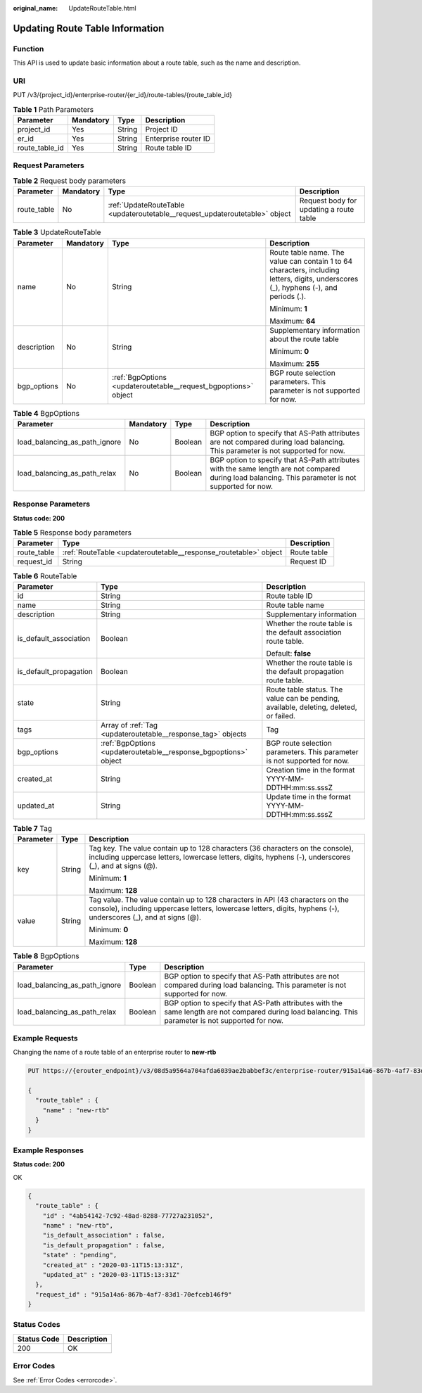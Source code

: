 :original_name: UpdateRouteTable.html

.. _UpdateRouteTable:

Updating Route Table Information
================================

Function
--------

This API is used to update basic information about a route table, such as the name and description.

URI
---

PUT /v3/{project_id}/enterprise-router/{er_id}/route-tables/{route_table_id}

.. table:: **Table 1** Path Parameters

   ============== ========= ====== ====================
   Parameter      Mandatory Type   Description
   ============== ========= ====== ====================
   project_id     Yes       String Project ID
   er_id          Yes       String Enterprise router ID
   route_table_id Yes       String Route table ID
   ============== ========= ====== ====================

Request Parameters
------------------

.. table:: **Table 2** Request body parameters

   +-------------+-----------+-----------------------------------------------------------------------------+-----------------------------------------+
   | Parameter   | Mandatory | Type                                                                        | Description                             |
   +=============+===========+=============================================================================+=========================================+
   | route_table | No        | :ref:`UpdateRouteTable <updateroutetable__request_updateroutetable>` object | Request body for updating a route table |
   +-------------+-----------+-----------------------------------------------------------------------------+-----------------------------------------+

.. _updateroutetable__request_updateroutetable:

.. table:: **Table 3** UpdateRouteTable

   +-----------------+-----------------+-----------------------------------------------------------------+---------------------------------------------------------------------------------------------------------------------------------------+
   | Parameter       | Mandatory       | Type                                                            | Description                                                                                                                           |
   +=================+=================+=================================================================+=======================================================================================================================================+
   | name            | No              | String                                                          | Route table name. The value can contain 1 to 64 characters, including letters, digits, underscores (_), hyphens (-), and periods (.). |
   |                 |                 |                                                                 |                                                                                                                                       |
   |                 |                 |                                                                 | Minimum: **1**                                                                                                                        |
   |                 |                 |                                                                 |                                                                                                                                       |
   |                 |                 |                                                                 | Maximum: **64**                                                                                                                       |
   +-----------------+-----------------+-----------------------------------------------------------------+---------------------------------------------------------------------------------------------------------------------------------------+
   | description     | No              | String                                                          | Supplementary information about the route table                                                                                       |
   |                 |                 |                                                                 |                                                                                                                                       |
   |                 |                 |                                                                 | Minimum: **0**                                                                                                                        |
   |                 |                 |                                                                 |                                                                                                                                       |
   |                 |                 |                                                                 | Maximum: **255**                                                                                                                      |
   +-----------------+-----------------+-----------------------------------------------------------------+---------------------------------------------------------------------------------------------------------------------------------------+
   | bgp_options     | No              | :ref:`BgpOptions <updateroutetable__request_bgpoptions>` object | BGP route selection parameters. This parameter is not supported for now.                                                              |
   +-----------------+-----------------+-----------------------------------------------------------------+---------------------------------------------------------------------------------------------------------------------------------------+

.. _updateroutetable__request_bgpoptions:

.. table:: **Table 4** BgpOptions

   +-------------------------------+-----------+---------+-----------------------------------------------------------------------------------------------------------------------------------------------------+
   | Parameter                     | Mandatory | Type    | Description                                                                                                                                         |
   +===============================+===========+=========+=====================================================================================================================================================+
   | load_balancing_as_path_ignore | No        | Boolean | BGP option to specify that AS-Path attributes are not compared during load balancing. This parameter is not supported for now.                      |
   +-------------------------------+-----------+---------+-----------------------------------------------------------------------------------------------------------------------------------------------------+
   | load_balancing_as_path_relax  | No        | Boolean | BGP option to specify that AS-Path attributes with the same length are not compared during load balancing. This parameter is not supported for now. |
   +-------------------------------+-----------+---------+-----------------------------------------------------------------------------------------------------------------------------------------------------+

Response Parameters
-------------------

**Status code: 200**

.. table:: **Table 5** Response body parameters

   +-------------+------------------------------------------------------------------+-------------+
   | Parameter   | Type                                                             | Description |
   +=============+==================================================================+=============+
   | route_table | :ref:`RouteTable <updateroutetable__response_routetable>` object | Route table |
   +-------------+------------------------------------------------------------------+-------------+
   | request_id  | String                                                           | Request ID  |
   +-------------+------------------------------------------------------------------+-------------+

.. _updateroutetable__response_routetable:

.. table:: **Table 6** RouteTable

   +------------------------+------------------------------------------------------------------+----------------------------------------------------------------------------------------+
   | Parameter              | Type                                                             | Description                                                                            |
   +========================+==================================================================+========================================================================================+
   | id                     | String                                                           | Route table ID                                                                         |
   +------------------------+------------------------------------------------------------------+----------------------------------------------------------------------------------------+
   | name                   | String                                                           | Route table name                                                                       |
   +------------------------+------------------------------------------------------------------+----------------------------------------------------------------------------------------+
   | description            | String                                                           | Supplementary information                                                              |
   +------------------------+------------------------------------------------------------------+----------------------------------------------------------------------------------------+
   | is_default_association | Boolean                                                          | Whether the route table is the default association route table.                        |
   |                        |                                                                  |                                                                                        |
   |                        |                                                                  | Default: **false**                                                                     |
   +------------------------+------------------------------------------------------------------+----------------------------------------------------------------------------------------+
   | is_default_propagation | Boolean                                                          | Whether the route table is the default propagation route table.                        |
   +------------------------+------------------------------------------------------------------+----------------------------------------------------------------------------------------+
   | state                  | String                                                           | Route table status. The value can be pending, available, deleting, deleted, or failed. |
   +------------------------+------------------------------------------------------------------+----------------------------------------------------------------------------------------+
   | tags                   | Array of :ref:`Tag <updateroutetable__response_tag>` objects     | Tag                                                                                    |
   +------------------------+------------------------------------------------------------------+----------------------------------------------------------------------------------------+
   | bgp_options            | :ref:`BgpOptions <updateroutetable__response_bgpoptions>` object | BGP route selection parameters. This parameter is not supported for now.               |
   +------------------------+------------------------------------------------------------------+----------------------------------------------------------------------------------------+
   | created_at             | String                                                           | Creation time in the format YYYY-MM-DDTHH:mm:ss.sssZ                                   |
   +------------------------+------------------------------------------------------------------+----------------------------------------------------------------------------------------+
   | updated_at             | String                                                           | Update time in the format YYYY-MM-DDTHH:mm:ss.sssZ                                     |
   +------------------------+------------------------------------------------------------------+----------------------------------------------------------------------------------------+

.. _updateroutetable__response_tag:

.. table:: **Table 7** Tag

   +-----------------------+-----------------------+--------------------------------------------------------------------------------------------------------------------------------------------------------------------------------------------------+
   | Parameter             | Type                  | Description                                                                                                                                                                                      |
   +=======================+=======================+==================================================================================================================================================================================================+
   | key                   | String                | Tag key. The value contain up to 128 characters (36 characters on the console), including uppercase letters, lowercase letters, digits, hyphens (-), underscores (_), and at signs (@).          |
   |                       |                       |                                                                                                                                                                                                  |
   |                       |                       | Minimum: **1**                                                                                                                                                                                   |
   |                       |                       |                                                                                                                                                                                                  |
   |                       |                       | Maximum: **128**                                                                                                                                                                                 |
   +-----------------------+-----------------------+--------------------------------------------------------------------------------------------------------------------------------------------------------------------------------------------------+
   | value                 | String                | Tag value. The value contain up to 128 characters in API (43 characters on the console), including uppercase letters, lowercase letters, digits, hyphens (-), underscores (_), and at signs (@). |
   |                       |                       |                                                                                                                                                                                                  |
   |                       |                       | Minimum: **0**                                                                                                                                                                                   |
   |                       |                       |                                                                                                                                                                                                  |
   |                       |                       | Maximum: **128**                                                                                                                                                                                 |
   +-----------------------+-----------------------+--------------------------------------------------------------------------------------------------------------------------------------------------------------------------------------------------+

.. _updateroutetable__response_bgpoptions:

.. table:: **Table 8** BgpOptions

   +-------------------------------+---------+-----------------------------------------------------------------------------------------------------------------------------------------------------+
   | Parameter                     | Type    | Description                                                                                                                                         |
   +===============================+=========+=====================================================================================================================================================+
   | load_balancing_as_path_ignore | Boolean | BGP option to specify that AS-Path attributes are not compared during load balancing. This parameter is not supported for now.                      |
   +-------------------------------+---------+-----------------------------------------------------------------------------------------------------------------------------------------------------+
   | load_balancing_as_path_relax  | Boolean | BGP option to specify that AS-Path attributes with the same length are not compared during load balancing. This parameter is not supported for now. |
   +-------------------------------+---------+-----------------------------------------------------------------------------------------------------------------------------------------------------+

Example Requests
----------------

Changing the name of a route table of an enterprise router to **new-rtb**

.. code-block:: text

   PUT https://{erouter_endpoint}/v3/08d5a9564a704afda6039ae2babbef3c/enterprise-router/915a14a6-867b-4af7-83d1-70efceb146f5/route-tables/4ab54142-7c92-48ad-8288-77727a231052

   {
     "route_table" : {
       "name" : "new-rtb"
     }
   }

Example Responses
-----------------

**Status code: 200**

OK

.. code-block::

   {
     "route_table" : {
       "id" : "4ab54142-7c92-48ad-8288-77727a231052",
       "name" : "new-rtb",
       "is_default_association" : false,
       "is_default_propagation" : false,
       "state" : "pending",
       "created_at" : "2020-03-11T15:13:31Z",
       "updated_at" : "2020-03-11T15:13:31Z"
     },
     "request_id" : "915a14a6-867b-4af7-83d1-70efceb146f9"
   }

Status Codes
------------

=========== ===========
Status Code Description
=========== ===========
200         OK
=========== ===========

Error Codes
-----------

See :ref:`Error Codes <errorcode>`.
